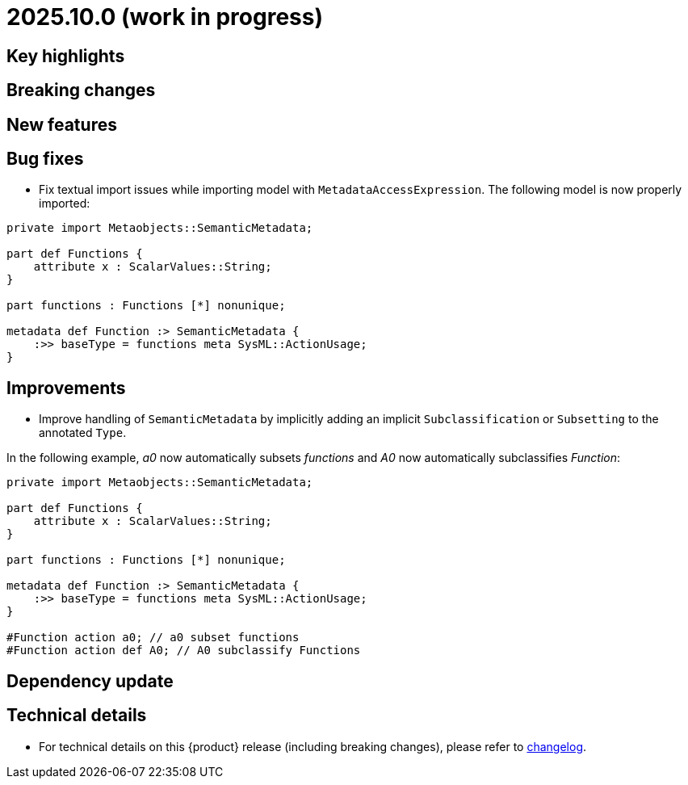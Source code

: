 = 2025.10.0 (work in progress)

== Key highlights

== Breaking changes

== New features

== Bug fixes

- Fix textual import issues while importing model with `MetadataAccessExpression`.
The following model is now properly imported:

```
private import Metaobjects::SemanticMetadata;

part def Functions {
    attribute x : ScalarValues::String;
}

part functions : Functions [*] nonunique;

metadata def Function :> SemanticMetadata {
    :>> baseType = functions meta SysML::ActionUsage;
}
```

== Improvements

- Improve handling of `SemanticMetadata` by implicitly adding an implicit `Subclassification` or `Subsetting` to the annotated `Type`.

In the following example, _a0_ now automatically subsets _functions_ and _A0_ now automatically subclassifies _Function_:

```
private import Metaobjects::SemanticMetadata;

part def Functions {
    attribute x : ScalarValues::String;
}

part functions : Functions [*] nonunique;

metadata def Function :> SemanticMetadata {
    :>> baseType = functions meta SysML::ActionUsage;
}

#Function action a0; // a0 subset functions
#Function action def A0; // A0 subclassify Functions
```

== Dependency update

== Technical details

* For technical details on this {product} release (including breaking changes), please refer to https://github.com/eclipse-syson/syson/blob/main/CHANGELOG.adoc[changelog].
